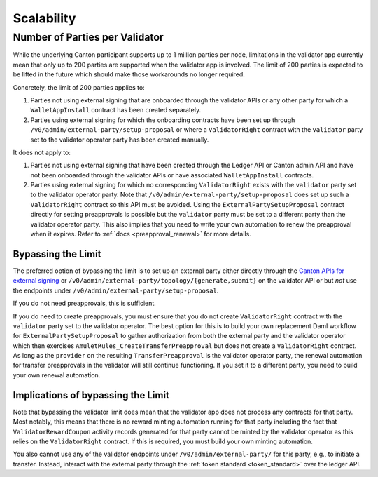 ..
   Copyright (c) 2024 Digital Asset (Switzerland) GmbH and/or its affiliates. All rights reserved.
..
   SPDX-License-Identifier: Apache-2.0

Scalability
~~~~~~~~~~~

.. _party_scaling:

Number of Parties per Validator
-------------------------------

While the underlying Canton participant supports up to 1 million
parties per node, limitations in the validator app currently mean that
only up to 200 parties are supported when the validator app is
involved. The limit of 200 parties is expected to be lifted in the future which
should make those workarounds no longer required.


Concretely, the limit of 200 parties applies to:

1. Parties not using external signing that are onboarded through the validator
   APIs or any other party for which a ``WalletAppInstall`` contract has been created separately.
2. Parties using external signing for which the onboarding contracts
   have been set up through ``/v0/admin/external-party/setup-proposal``
   or where a ``ValidatorRight`` contract with the ``validator`` party set to the validator operator party has been created manually.

It does not apply to:

1. Parties not using external signing that have been created through
   the Ledger API or Canton admin API and have not been onboarded
   through the validator APIs or have associated ``WalletAppInstall``
   contracts.
2. Parties using external signing for which no corresponding
   ``ValidatorRight`` exists with the ``validator`` party set to the
   validator operator party. Note that
   ``/v0/admin/external-party/setup-proposal`` does set up such a
   ``ValidatorRight`` contract so this API must be avoided. Using the
   ``ExternalPartySetupProposal`` contract directly for setting
   preapprovals is possible but the ``validator`` party must be set to
   a different party than the validator operator party. This also
   implies that you need to write your own automation to renew the
   preapproval when it expires. Refer to :ref:`docs
   <preapproval_renewal>` for more details.


Bypassing the Limit
^^^^^^^^^^^^^^^^^^^

The preferred option of bypassing the limit is to set up an external
party either directly through the `Canton APIs for external signing
<https://docs.digitalasset.com/build/3.3/explanations/external-signing/external_signing_overview.html>`_
or ``/v0/admin/external-party/topology/{generate,submit}`` on the
validator API or but *not* use the endpoints under
``/v0/admin/external-party/setup-proposal``.

If you do not need preapprovals, this is sufficient.

If you do need to create preapprovals, you must ensure that you do not
create ``ValidatorRight`` contract with the ``validator`` party set to
the validator operator. The best option for this is to build your own
replacement Daml workflow for ``ExternalPartySetupProposal`` to gather
authorization from both the external party and the validator operator
which then exercises ``AmuletRules_CreateTransferPreapproval`` but
does not create a ``ValidatorRight`` contract. As long as the
``provider`` on the resulting ``TransferPreapproval`` is the validator
operator party, the renewal automation for transfer preapprovals in
the validator will still continue functioning. If you set it to a
different party, you need to build your own renewal automation.

Implications of bypassing the Limit
^^^^^^^^^^^^^^^^^^^^^^^^^^^^^^^^^^^

Note that bypassing the validator limit does mean that the validator
app does not process any contracts for that party. Most notably, this
means that there is no reward minting automation running for that
party including the fact that ``ValidatorRewardCoupon`` activity
records generated for that party cannot be minted by the validator
operator as this relies on the ``ValidatorRight`` contract. If this is
required, you must build your own minting automation.

You also cannot use any of the validator endpoints under
``/v0/admin/external-party/`` for this party, e.g., to initiate a
transfer. Instead, interact with the external party through the :ref:`token standard <token_standard>` over the ledger API.
